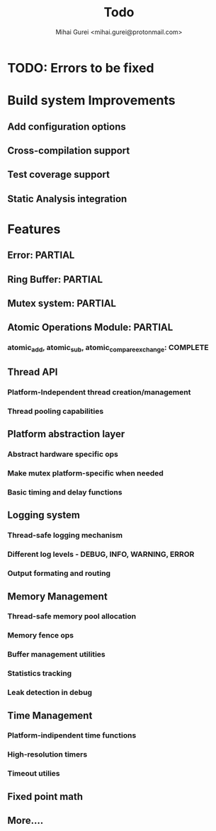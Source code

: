 #+title: Todo
#+author: Mihai Gurei <mihai.gurei@protonmail.com>

* TODO: Errors to be fixed

* Build system Improvements
** Add configuration options
** Cross-compilation support
** Test coverage support
** Static Analysis integration

* Features
** Error: PARTIAL
** Ring Buffer: PARTIAL
** Mutex system: PARTIAL
** Atomic Operations Module: PARTIAL
*** atomic_add, atomic_sub, atomic_compare_exchange: COMPLETE
** Thread API
*** Platform-Independent thread creation/management
*** Thread pooling capabilities
** Platform abstraction layer
*** Abstract hardware specific ops
*** Make mutex platform-specific when needed
*** Basic timing and delay functions
** Logging system
*** Thread-safe logging mechanism
*** Different log levels - DEBUG, INFO, WARNING, ERROR
*** Output formating and routing
** Memory Management
*** Thread-safe memory pool allocation
*** Memory fence ops
*** Buffer management utilities
*** Statistics tracking
*** Leak detection in debug
** Time Management
*** Platform-indipendent time functions
*** High-resolution timers
*** Timeout utilies
** Fixed point math
** More....
